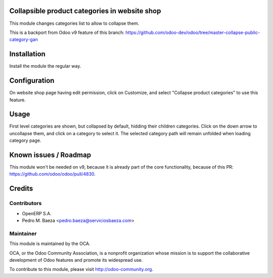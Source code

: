 .. image:: https://img.shields.io/badge/licence-AGPL--3-blue.svg
    :alt: License

Collapsible product categories in website shop
==============================================

This module changes categories list to allow to collapse them.

This is a backport from Odoo v9 feature of this branch:
https://github.com/odoo-dev/odoo/tree/master-collapse-public-category-gan

Installation
============

Install the module the regular way.

Configuration
=============

On website shop page having edit permission, click on Customize, and select
"Collapse product categories" to use this feature.

Usage
=====

First level categories are shown, but collapsed by default, hidding their
children categories. Click on the down arrow to uncollapse them, and click
on a category to select it. The selected category path will remain unfolded
when loading category page.

Known issues / Roadmap
======================

This module won't be needed on v9, because it is already part of the core
functionality, because of this PR: https://github.com/odoo/odoo/pull/4830.

Credits
=======

Contributors
------------

* OpenERP S.A.
* Pedro M. Baeza <pedro.baeza@serviciosbaeza.com>

Maintainer
----------

.. image:: http://odoo-community.org/logo.png
   :alt: Odoo Community Association
   :target: http://odoo-community.org

This module is maintained by the OCA.

OCA, or the Odoo Community Association, is a nonprofit organization whose
mission is to support the collaborative development of Odoo features and
promote its widespread use.

To contribute to this module, please visit http://odoo-community.org.


